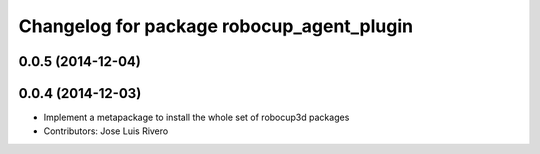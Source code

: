 ^^^^^^^^^^^^^^^^^^^^^^^^^^^^^^^^^^^^^^^^^^
Changelog for package robocup_agent_plugin
^^^^^^^^^^^^^^^^^^^^^^^^^^^^^^^^^^^^^^^^^^

0.0.5 (2014-12-04)
------------------

0.0.4 (2014-12-03)
------------------
* Implement a metapackage to install the whole set of robocup3d packages
* Contributors: Jose Luis Rivero
